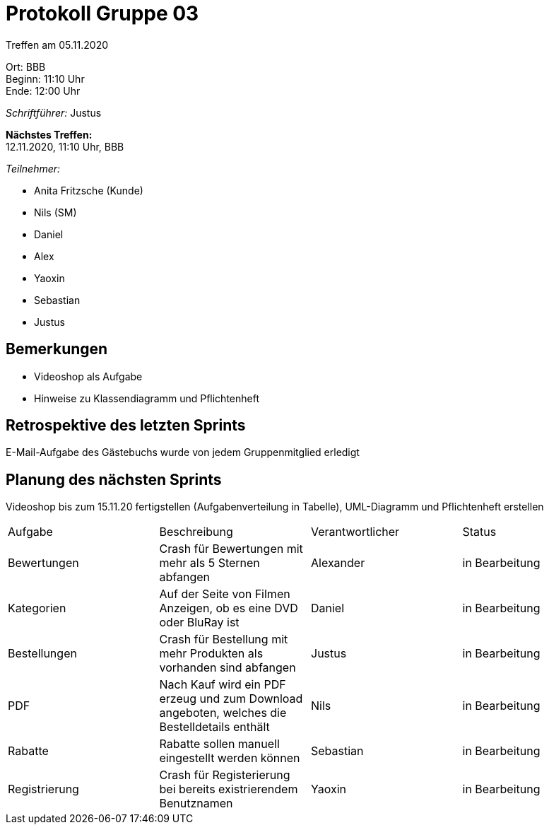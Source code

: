 = Protokoll Gruppe 03

Treffen am 05.11.2020

Ort:      BBB +
Beginn:   11:10 Uhr +
Ende:     12:00 Uhr

__Schriftführer:__ Justus

*Nächstes Treffen:* +
12.11.2020, 11:10 Uhr, BBB

__Teilnehmer:__
//Tabellarisch oder Aufzählung, Kennzeichnung von Teilnehmern mit besonderer Rolle (z.B. Kunde)

- Anita Fritzsche (Kunde)
- Nils (SM)
- Daniel
- Alex
- Yaoxin
- Sebastian
- Justus

== Bemerkungen
* Videoshop als Aufgabe
* Hinweise zu Klassendiagramm und Pflichtenheft

== Retrospektive des letzten Sprints
E-Mail-Aufgabe des Gästebuchs wurde von jedem Gruppenmitglied erledigt

== Planung des nächsten Sprints
Videoshop bis zum 15.11.20 fertigstellen (Aufgabenverteilung in Tabelle), UML-Diagramm und Pflichtenheft erstellen

// See http://asciidoctor.org/docs/user-manual/=tables
[option="headers"]
|===
|Aufgabe |Beschreibung |Verantwortlicher |Status
|Bewertungen     |Crash für Bewertungen mit mehr als 5 Sternen abfangen |Alexander                |in Bearbeitung
|Kategorien     |Auf der Seite von Filmen Anzeigen, ob es eine DVD oder BluRay ist |Daniel                |in Bearbeitung
|Bestellungen     |Crash für Bestellung mit mehr Produkten als vorhanden sind abfangen |Justus                |in Bearbeitung
|PDF     |Nach Kauf wird ein PDF erzeug und zum Download angeboten, welches die Bestelldetails enthält             |Nils                |in Bearbeitung
|Rabatte     |Rabatte sollen manuell eingestellt werden können           |Sebastian                |in Bearbeitung
|Registrierung     |Crash für Registerierung bei bereits existrierendem Benutznamen |Yaoxin                |in Bearbeitung
|===
